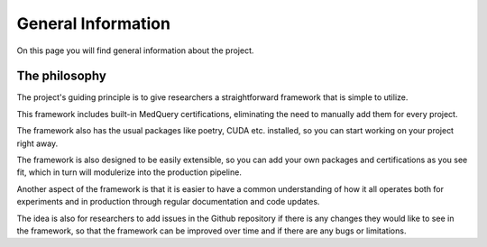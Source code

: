 General Information
===================

On this page you will find general information about the project.

The philosophy
--------------

The project's guiding principle is to give researchers a straightforward framework that is simple to utilize.

This framework includes built-in MedQuery certifications, eliminating the need to manually add them for every project.

The framework also has the usual packages like poetry, CUDA etc. installed, so you can start working on your project right away.

The framework is also designed to be easily extensible, so you can add your own packages and certifications as you see fit, which in turn will modulerize into the production pipeline.

Another aspect of the framework is that it is easier to have a common understanding of how it all operates both for experiments and in production through regular documentation and code updates.

The idea is also for researchers to add issues in the Github repository if there is any changes they would like to see in the framework, so that the framework can be improved over time and if there are any bugs or limitations.

